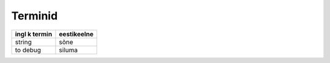 ========
Terminid
========

+-----------------------------+----------------------------+
|ingl k termin                |eestikeelne                 |
+=============================+============================+
|string                       |sõne                        |
+-----------------------------+----------------------------+
|to debug                     |siluma                      |
+-----------------------------+----------------------------+
